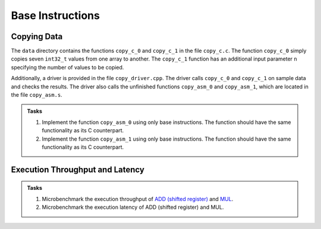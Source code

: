 Base Instructions
=================

Copying Data
------------
The ``data`` directory contains the functions ``copy_c_0`` and ``copy_c_1`` in the file ``copy_c.c``.
The function ``copy_c_0`` simply copies seven ``int32_t`` values from one array to another.
The ``copy_c_1`` function has an additional input parameter ``n`` specifying the number of values to be copied.

Additionally, a driver is provided in the file ``copy_driver.cpp``.
The driver calls ``copy_c_0`` and ``copy_c_1`` on sample data and checks the results.
The driver also calls the unfinished functions ``copy_asm_0`` and ``copy_asm_1``, which are located in the file ``copy_asm.s``.

.. admonition:: Tasks

  1. Implement the function ``copy_asm_0`` using only base instructions. The function should have the same functionality as its C counterpart.
  2. Implement the function ``copy_asm_1`` using only base instructions. The function should have the same functionality as its C counterpart.

Execution Throughput and Latency
--------------------------------

.. admonition:: Tasks

  1. Microbenchmark the execution throughput of `ADD (shifted register) <https://developer.arm.com/documentation/ddi0602/2025-03/Base-Instructions/ADD--shifted-register---Add-optionally-shifted-register->`__ and `MUL <https://developer.arm.com/documentation/ddi0602/2025-03/Base-Instructions/MUL--Multiply--an-alias-of-MADD->`__.
  2. Microbenchmark the execution latency of ADD (shifted register) and MUL.